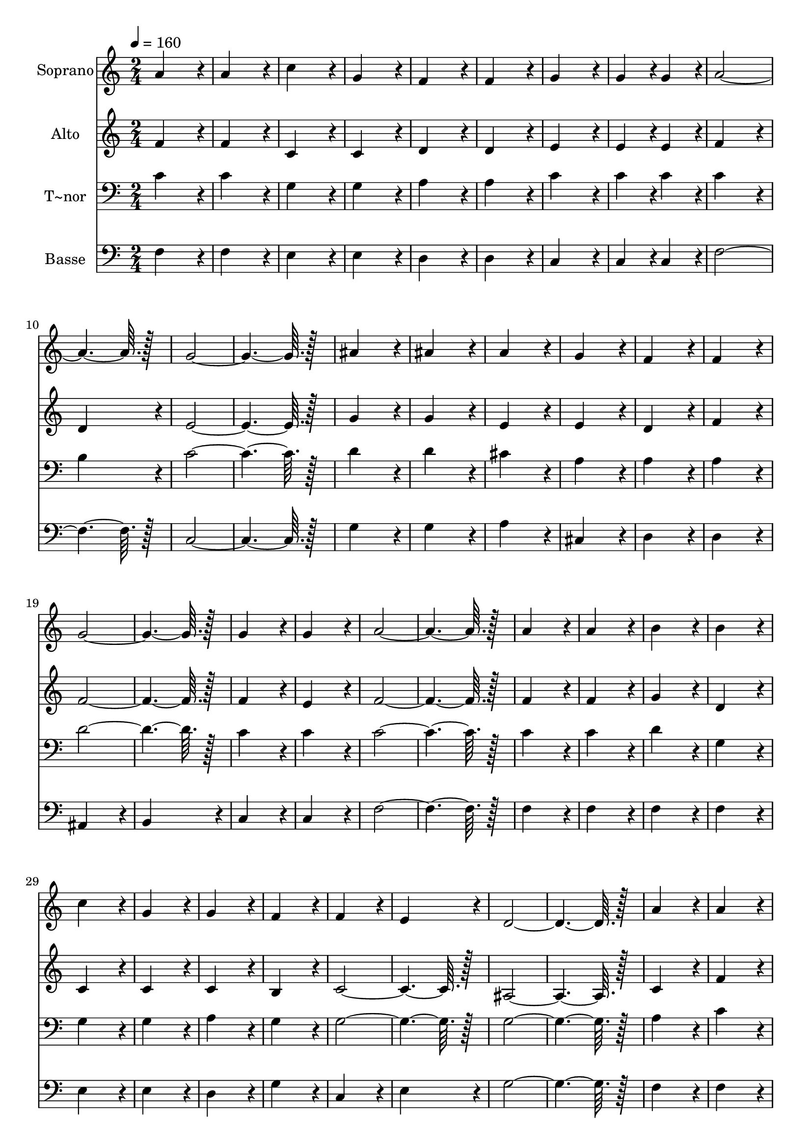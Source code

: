 % Lily was here -- automatically converted by c:/Program Files (x86)/LilyPond/usr/bin/midi2ly.py from output/223.mid
\version "2.14.0"

\layout {
  \context {
    \Voice
    \remove "Note_heads_engraver"
    \consists "Completion_heads_engraver"
    \remove "Rest_engraver"
    \consists "Completion_rest_engraver"
  }
}

trackAchannelA = {
  
  \time 2/4 
  
  \tempo 4 = 160 
  
}

trackA = <<
  \context Voice = voiceA \trackAchannelA
>>


trackBchannelA = {
  
  \set Staff.instrumentName = "Soprano"
  
  \time 2/4 
  
  \tempo 4 = 160 
  
}

trackBchannelB = \relative c {
  a''4*172/96 r4*20/96 
  | % 2
  a4*172/96 r4*20/96 
  | % 3
  c4*172/96 r4*20/96 
  | % 4
  g4*172/96 r4*20/96 
  | % 5
  f4*172/96 r4*20/96 
  | % 6
  f4*172/96 r4*20/96 
  | % 7
  g4*172/96 r4*20/96 
  | % 8
  g4*86/96 r4*10/96 g4*86/96 r4*10/96 
  | % 9
  a128*115 r128*13 
  | % 11
  g128*115 r128*13 
  | % 13
  ais4*172/96 r4*20/96 
  | % 14
  ais4*172/96 r4*20/96 
  | % 15
  a4*172/96 r4*20/96 
  | % 16
  g4*172/96 r4*20/96 
  | % 17
  f4*172/96 r4*20/96 
  | % 18
  f4*172/96 r4*20/96 
  | % 19
  g128*115 r128*13 
  | % 21
  g4*172/96 r4*20/96 
  | % 22
  g4*172/96 r4*20/96 
  | % 23
  a128*115 r128*13 
  | % 25
  a4*172/96 r4*20/96 
  | % 26
  a4*172/96 r4*20/96 
  | % 27
  b4*172/96 r4*20/96 
  | % 28
  b4*172/96 r4*20/96 
  | % 29
  c4*172/96 r4*20/96 
  | % 30
  g4*172/96 r4*20/96 
  | % 31
  g4*172/96 r4*20/96 
  | % 32
  f4*172/96 r4*20/96 
  | % 33
  f4*172/96 r4*20/96 
  | % 34
  e4*172/96 r4*20/96 
  | % 35
  d128*115 r128*13 
  | % 37
  a'4*172/96 r4*20/96 
  | % 38
  a4*172/96 r4*20/96 
  | % 39
  b4*172/96 r4*20/96 
  | % 40
  b4*172/96 r4*20/96 
  | % 41
  c4*172/96 r4*20/96 
  | % 42
  d4*172/96 r4*20/96 
  | % 43
  e128*115 r128*13 
  | % 45
  d4*172/96 r4*20/96 
  | % 46
  d4*172/96 r4*20/96 
  | % 47
  d4*172/96 r4*20/96 
  | % 48
  c4*172/96 r4*20/96 
  | % 49
  g4*172/96 r4*20/96 
  | % 50
  g4*172/96 r4*20/96 
  | % 51
  a4*172/96 r4*20/96 
  | % 52
  a4*172/96 r4*20/96 
  | % 53
  ais4*172/96 r4*20/96 
  | % 54
  ais4*172/96 r4*20/96 
  | % 55
  a4*172/96 r4*20/96 
  | % 56
  a4*86/96 r4*10/96 a4*86/96 r4*10/96 
  | % 57
  g4*172/96 r4*212/96 a128*115 r128*13 
  | % 61
  f4*307/96 r4*77/96 
  | % 63
  d'128*115 r128*13 
  | % 65
  ais128*115 r128*13 
  | % 67
  g4*172/96 r4*20/96 
  | % 68
  a4*172/96 r4*20/96 
  | % 69
  ais4*172/96 r4*20/96 
  | % 70
  ais4*86/96 r4*10/96 ais4*86/96 r4*10/96 
  | % 71
  a128*115 r128*13 
  | % 73
  a128*115 r128*13 
  | % 75
  f128*115 r128*13 
  | % 77
  d'128*115 r128*13 
  | % 79
  ais128*115 r128*13 
  | % 81
  g4*172/96 r4*20/96 
  | % 82
  a4*172/96 r4*20/96 
  | % 83
  ais4*172/96 r4*20/96 
  | % 84
  g4*86/96 r4*10/96 g4*86/96 r4*10/96 
  | % 85
  f128*115 
}

trackB = <<
  \context Voice = voiceA \trackBchannelA
  \context Voice = voiceB \trackBchannelB
>>


trackCchannelA = {
  
  \set Staff.instrumentName = "Alto"
  
  \time 2/4 
  
  \tempo 4 = 160 
  
}

trackCchannelB = \relative c {
  f'4*172/96 r4*20/96 
  | % 2
  f4*172/96 r4*20/96 
  | % 3
  c4*172/96 r4*20/96 
  | % 4
  c4*172/96 r4*20/96 
  | % 5
  d4*172/96 r4*20/96 
  | % 6
  d4*172/96 r4*20/96 
  | % 7
  e4*172/96 r4*20/96 
  | % 8
  e4*86/96 r4*10/96 e4*86/96 r4*10/96 
  | % 9
  f4*172/96 r4*20/96 
  | % 10
  d4*172/96 r4*20/96 
  | % 11
  e128*115 r128*13 
  | % 13
  g4*172/96 r4*20/96 
  | % 14
  g4*172/96 r4*20/96 
  | % 15
  e4*172/96 r4*20/96 
  | % 16
  e4*172/96 r4*20/96 
  | % 17
  d4*172/96 r4*20/96 
  | % 18
  f4*172/96 r4*20/96 
  | % 19
  f128*115 r128*13 
  | % 21
  f4*172/96 r4*20/96 
  | % 22
  e4*172/96 r4*20/96 
  | % 23
  f128*115 r128*13 
  | % 25
  f4*172/96 r4*20/96 
  | % 26
  f4*172/96 r4*20/96 
  | % 27
  g4*172/96 r4*20/96 
  | % 28
  d4*172/96 r4*20/96 
  | % 29
  c4*172/96 r4*20/96 
  | % 30
  c4*172/96 r4*20/96 
  | % 31
  c4*172/96 r4*20/96 
  | % 32
  b4*172/96 r4*20/96 
  | % 33
  c128*115 r128*13 
  | % 35
  ais128*115 r128*13 
  | % 37
  c4*172/96 r4*20/96 
  | % 38
  f4*172/96 r4*20/96 
  | % 39
  g4*172/96 r4*20/96 
  | % 40
  g4*172/96 r4*20/96 
  | % 41
  g4*172/96 r4*20/96 
  | % 42
  a4*172/96 r4*20/96 
  | % 43
  g128*115 r128*13 
  | % 45
  f4*172/96 r4*20/96 
  | % 46
  f4*172/96 r4*20/96 
  | % 47
  f4*172/96 r4*20/96 
  | % 48
  e4*172/96 r4*20/96 
  | % 49
  e4*172/96 r4*20/96 
  | % 50
  e4*172/96 r4*20/96 
  | % 51
  f4*172/96 r4*20/96 
  | % 52
  f4*172/96 r4*20/96 
  | % 53
  f4*172/96 r4*20/96 
  | % 54
  e4*172/96 r4*20/96 
  | % 55
  f4*172/96 r4*20/96 
  | % 56
  f4*86/96 r4*10/96 f4*86/96 r4*10/96 
  | % 57
  e4*172/96 r4*212/96 f128*115 r128*13 
  | % 61
  c4*307/96 r4*77/96 
  | % 63
  f128*115 r128*13 
  | % 65
  f128*115 r128*13 
  | % 67
  f4*172/96 r4*20/96 
  | % 68
  f4*172/96 r4*20/96 
  | % 69
  f4*172/96 r4*20/96 
  | % 70
  e4*86/96 r4*10/96 e4*86/96 r4*10/96 
  | % 71
  f128*115 r128*13 
  | % 73
  dis128*115 r128*13 
  | % 75
  dis128*115 r128*13 
  | % 77
  d128*115 r128*13 
  | % 79
  f128*115 r128*13 
  | % 81
  f4*172/96 r4*20/96 
  | % 82
  f4*172/96 r4*20/96 
  | % 83
  e4*172/96 r4*20/96 
  | % 84
  e4*86/96 r4*10/96 e4*86/96 r4*10/96 
  | % 85
  f128*115 
}

trackC = <<
  \context Voice = voiceA \trackCchannelA
  \context Voice = voiceB \trackCchannelB
>>


trackDchannelA = {
  
  \set Staff.instrumentName = "T~nor"
  
  \time 2/4 
  
  \tempo 4 = 160 
  
}

trackDchannelB = \relative c {
  c'4*172/96 r4*20/96 
  | % 2
  c4*172/96 r4*20/96 
  | % 3
  g4*172/96 r4*20/96 
  | % 4
  g4*172/96 r4*20/96 
  | % 5
  a4*172/96 r4*20/96 
  | % 6
  a4*172/96 r4*20/96 
  | % 7
  c4*172/96 r4*20/96 
  | % 8
  c4*86/96 r4*10/96 c4*86/96 r4*10/96 
  | % 9
  c4*172/96 r4*20/96 
  | % 10
  b4*172/96 r4*20/96 
  | % 11
  c128*115 r128*13 
  | % 13
  d4*172/96 r4*20/96 
  | % 14
  d4*172/96 r4*20/96 
  | % 15
  cis4*172/96 r4*20/96 
  | % 16
  a4*172/96 r4*20/96 
  | % 17
  a4*172/96 r4*20/96 
  | % 18
  a4*172/96 r4*20/96 
  | % 19
  d128*115 r128*13 
  | % 21
  c4*172/96 r4*20/96 
  | % 22
  c4*172/96 r4*20/96 
  | % 23
  c128*115 r128*13 
  | % 25
  c4*172/96 r4*20/96 
  | % 26
  c4*172/96 r4*20/96 
  | % 27
  d4*172/96 r4*20/96 
  | % 28
  g,4*172/96 r4*20/96 
  | % 29
  g4*172/96 r4*20/96 
  | % 30
  g4*172/96 r4*20/96 
  | % 31
  a4*172/96 r4*20/96 
  | % 32
  g4*172/96 r4*20/96 
  | % 33
  g128*115 r128*13 
  | % 35
  g128*115 r128*13 
  | % 37
  a4*172/96 r4*20/96 
  | % 38
  c4*172/96 r4*20/96 
  | % 39
  d4*172/96 r4*20/96 
  | % 40
  d4*172/96 r4*20/96 
  | % 41
  c4*172/96 r4*20/96 
  | % 42
  c4*172/96 r4*20/96 
  | % 43
  c128*115 r128*13 
  | % 45
  c4*172/96 r4*20/96 
  | % 46
  b4*172/96 r4*20/96 
  | % 47
  c4*172/96 r4*20/96 
  | % 48
  c4*172/96 r4*20/96 
  | % 49
  c4*172/96 r4*20/96 
  | % 50
  ais4*172/96 r4*20/96 
  | % 51
  a4*172/96 r4*20/96 
  | % 52
  f4*172/96 r4*20/96 
  | % 53
  g4*172/96 r4*20/96 
  | % 54
  g4*172/96 r4*20/96 
  | % 55
  a4*172/96 r4*20/96 
  | % 56
  b4*86/96 r4*10/96 b4*86/96 r4*10/96 
  | % 57
  c4*172/96 r4*212/96 c128*115 r128*13 
  | % 61
  a4*307/96 r4*77/96 
  | % 63
  ais128*115 r128*13 
  | % 65
  ais128*115 r128*13 
  | % 67
  ais4*172/96 r4*20/96 
  | % 68
  a4*172/96 r4*20/96 
  | % 69
  g4*172/96 r4*20/96 
  | % 70
  c4*86/96 r4*10/96 c4*86/96 r4*10/96 
  | % 71
  c128*115 r128*13 
  | % 73
  c128*115 r128*13 
  | % 75
  a128*115 r128*13 
  | % 77
  ais128*115 r128*13 
  | % 79
  ais128*115 r128*13 
  | % 81
  ais4*172/96 r4*20/96 
  | % 82
  a4*172/96 r4*20/96 
  | % 83
  g4*172/96 r4*20/96 
  | % 84
  c4*86/96 r4*10/96 ais4*86/96 r4*10/96 
  | % 85
  a128*115 
}

trackD = <<

  \clef bass
  
  \context Voice = voiceA \trackDchannelA
  \context Voice = voiceB \trackDchannelB
>>


trackEchannelA = {
  
  \set Staff.instrumentName = "Basse"
  
  \time 2/4 
  
  \tempo 4 = 160 
  
}

trackEchannelB = \relative c {
  f4*172/96 r4*20/96 
  | % 2
  f4*172/96 r4*20/96 
  | % 3
  e4*172/96 r4*20/96 
  | % 4
  e4*172/96 r4*20/96 
  | % 5
  d4*172/96 r4*20/96 
  | % 6
  d4*172/96 r4*20/96 
  | % 7
  c4*172/96 r4*20/96 
  | % 8
  c4*86/96 r4*10/96 c4*86/96 r4*10/96 
  | % 9
  f128*115 r128*13 
  | % 11
  c128*115 r128*13 
  | % 13
  g'4*172/96 r4*20/96 
  | % 14
  g4*172/96 r4*20/96 
  | % 15
  a4*172/96 r4*20/96 
  | % 16
  cis,4*172/96 r4*20/96 
  | % 17
  d4*172/96 r4*20/96 
  | % 18
  d4*172/96 r4*20/96 
  | % 19
  ais4*172/96 r4*20/96 
  | % 20
  b4*172/96 r4*20/96 
  | % 21
  c4*172/96 r4*20/96 
  | % 22
  c4*172/96 r4*20/96 
  | % 23
  f128*115 r128*13 
  | % 25
  f4*172/96 r4*20/96 
  | % 26
  f4*172/96 r4*20/96 
  | % 27
  f4*172/96 r4*20/96 
  | % 28
  f4*172/96 r4*20/96 
  | % 29
  e4*172/96 r4*20/96 
  | % 30
  e4*172/96 r4*20/96 
  | % 31
  d4*172/96 r4*20/96 
  | % 32
  g4*172/96 r4*20/96 
  | % 33
  c,4*172/96 r4*20/96 
  | % 34
  e4*172/96 r4*20/96 
  | % 35
  g128*115 r128*13 
  | % 37
  f4*172/96 r4*20/96 
  | % 38
  f4*172/96 r4*20/96 
  | % 39
  f4*172/96 r4*20/96 
  | % 40
  f4*172/96 r4*20/96 
  | % 41
  e4*172/96 r4*20/96 
  | % 42
  f4*172/96 r4*20/96 
  | % 43
  g128*115 r128*13 
  | % 45
  g4*172/96 r4*20/96 
  | % 46
  g4*172/96 r4*20/96 
  | % 47
  c,4*172/96 r4*20/96 
  | % 48
  c4*172/96 r4*20/96 
  | % 49
  c4*172/96 r4*20/96 
  | % 50
  c4*172/96 r4*20/96 
  | % 51
  c4*172/96 r4*20/96 
  | % 52
  c4*172/96 r4*20/96 
  | % 53
  c4*172/96 r4*20/96 
  | % 54
  c4*172/96 r4*20/96 
  | % 55
  c4*172/96 r4*20/96 
  | % 56
  c4*86/96 r4*10/96 c4*86/96 r4*10/96 
  | % 57
  c4*172/96 r4*212/96 f128*115 r128*13 
  | % 61
  f4*307/96 r4*77/96 
  | % 63
  ais,128*115 r128*13 
  | % 65
  d128*115 r128*13 
  | % 67
  c4*172/96 r4*20/96 
  | % 68
  c4*172/96 r4*20/96 
  | % 69
  c4*172/96 r4*20/96 
  | % 70
  c4*86/96 r4*10/96 c4*86/96 r4*10/96 
  | % 71
  f128*115 r128*13 
  | % 73
  f128*115 r128*13 
  | % 75
  f128*115 r128*13 
  | % 77
  ais,128*115 r128*13 
  | % 79
  d128*115 r128*13 
  | % 81
  c4*172/96 r4*20/96 
  | % 82
  c4*172/96 r4*20/96 
  | % 83
  c4*172/96 r4*20/96 
  | % 84
  c4*86/96 r4*10/96 c4*86/96 r4*10/96 
  | % 85
  f128*115 
}

trackE = <<

  \clef bass
  
  \context Voice = voiceA \trackEchannelA
  \context Voice = voiceB \trackEchannelB
>>


\score {
  <<
    \context Staff=trackB \trackA
    \context Staff=trackB \trackB
    \context Staff=trackC \trackA
    \context Staff=trackC \trackC
    \context Staff=trackD \trackA
    \context Staff=trackD \trackD
    \context Staff=trackE \trackA
    \context Staff=trackE \trackE
  >>
  \layout {}
  \midi {}
}
